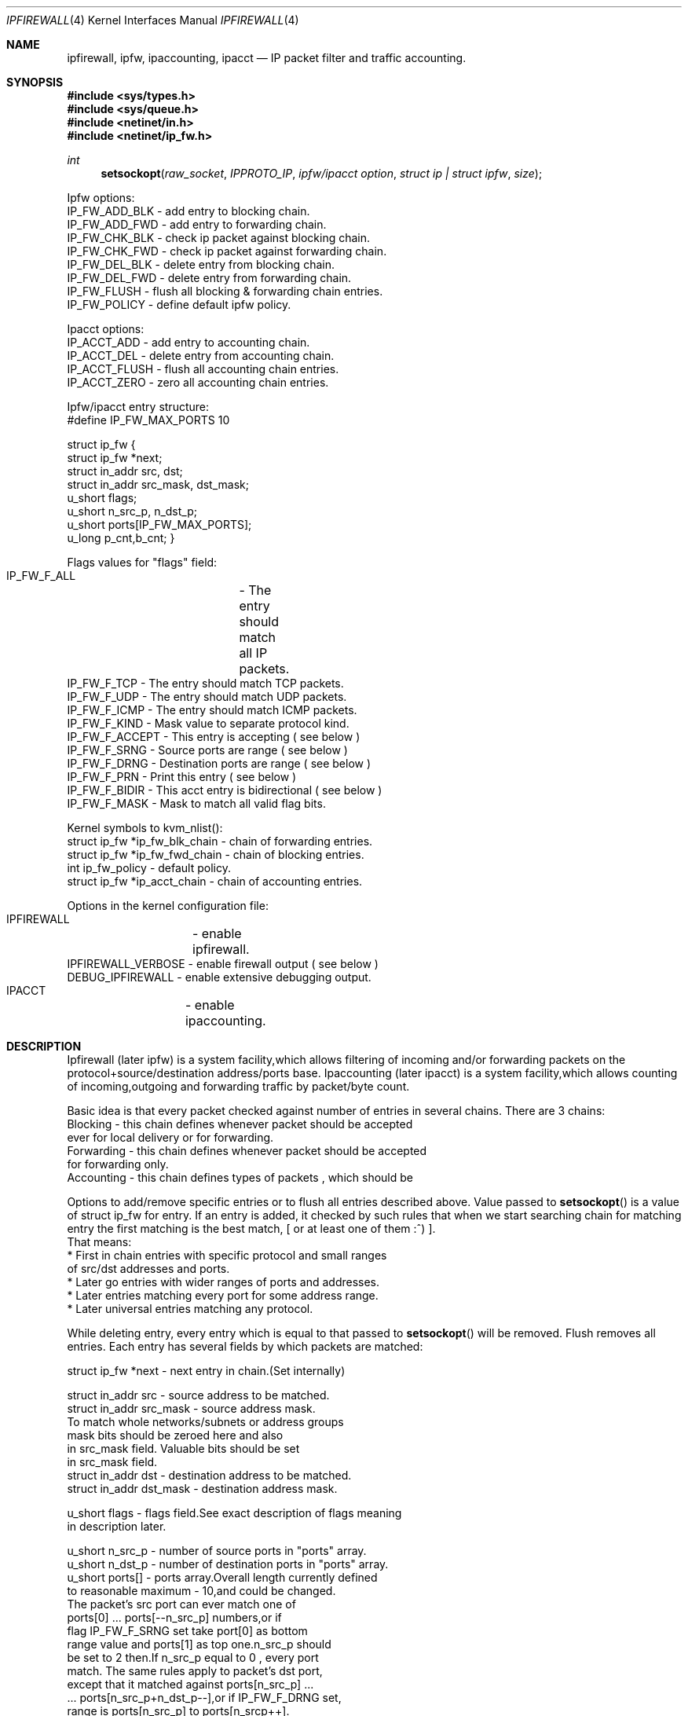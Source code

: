 .\"
.\"	$Id: ipfirewall.4,v 1.8 1997/03/07 02:49:27 jmg Exp $
.\"
.Dd November 16, 1994
.Dt IPFIREWALL 4
.Os
.Sh NAME
.Nm ipfirewall ,
.Nm ipfw ,
.Nm ipaccounting ,
.Nm ipacct
.Nd IP packet filter and traffic accounting.
.Sh SYNOPSIS
.Fd #include <sys/types.h>
.Fd #include <sys/queue.h>
.Fd #include <netinet/in.h>
.Fd #include <netinet/ip_fw.h>
.Ft int
.Fn setsockopt raw_socket IPPROTO_IP "ipfw/ipacct  option" "struct ip | struct ipfw" size

Ipfw options:
  IP_FW_ADD_BLK   - add entry to blocking chain. 
  IP_FW_ADD_FWD   - add entry to forwarding chain. 
  IP_FW_CHK_BLK   - check ip packet against blocking chain.
  IP_FW_CHK_FWD   - check ip packet against forwarding chain.
  IP_FW_DEL_BLK   - delete entry from blocking chain.
  IP_FW_DEL_FWD   - delete entry from forwarding chain.
  IP_FW_FLUSH     - flush all blocking & forwarding chain entries.
  IP_FW_POLICY    - define default ipfw policy.

Ipacct options:
  IP_ACCT_ADD     - add entry to accounting chain.
  IP_ACCT_DEL     - delete entry from accounting chain.
  IP_ACCT_FLUSH   - flush all accounting chain entries.
  IP_ACCT_ZERO    - zero all accounting chain entries.

Ipfw/ipacct entry structure:
  #define IP_FW_MAX_PORTS 10             

struct ip_fw {
  struct ip_fw *next;       
  struct in_addr src, dst; 
  struct in_addr src_mask, dst_mask;  
  u_short flags;                     
  u_short n_src_p, n_dst_p;  
  u_short ports[IP_FW_MAX_PORTS];  
  u_long p_cnt,b_cnt;  
}

Flags values for "flags" field:
  IP_FW_F_ALL  	- The entry should match all IP packets. 
  IP_FW_F_TCP     - The entry should match TCP packets.
  IP_FW_F_UDP     - The entry should match UDP packets.
  IP_FW_F_ICMP    - The entry should match ICMP packets.
  IP_FW_F_KIND    - Mask value to separate protocol kind.
  IP_FW_F_ACCEPT  - This entry is accepting ( see below )
  IP_FW_F_SRNG    - Source ports are range ( see below )
  IP_FW_F_DRNG    - Destination ports are range ( see below )
  IP_FW_F_PRN     - Print this entry ( see below )
  IP_FW_F_BIDIR   - This acct entry is bidirectional ( see below )
  IP_FW_F_MASK    - Mask to match all valid flag bits.

Kernel symbols to kvm_nlist():
  struct ip_fw *ip_fw_blk_chain - chain of forwarding entries.
  struct ip_fw *ip_fw_fwd_chain - chain of blocking entries.
  int           ip_fw_policy    - default policy.
  struct ip_fw *ip_acct_chain   - chain of accounting entries.

Options in the kernel configuration file:
  IPFIREWALL	   - enable ipfirewall.
  IPFIREWALL_VERBOSE - enable firewall output ( see below )
  DEBUG_IPFIREWALL   - enable extensive debugging output.
  IPACCT		   - enable ipaccounting.

.Sh DESCRIPTION
Ipfirewall (later ipfw) is a system facility,which allows filtering
of incoming and/or forwarding packets on the protocol+source/destination
address/ports base.
Ipaccounting (later ipacct) is a system facility,which allows counting
of incoming,outgoing and forwarding traffic by packet/byte count.
.Pp
Basic idea is that every packet checked against number of entries
in several chains.  There are 3 chains:
  Blocking - this chain defines whenever packet should be accepted
             ever for local delivery or for forwarding.
  Forwarding - this chain defines whenever packet should be accepted
               for forwarding only.
  Accounting - this chain defines types of packets , which should be

.Pp
Options to add/remove specific entries or to flush all entries described
above. Value passed to 
.Fn setsockopt
is a value of struct ip_fw for
entry. If an entry is added, it checked by such rules that when we start 
searching chain for matching entry the first matching is the best match,
[ or at least one of them :^) ].
 That means:
  * First in chain entries with specific protocol and small ranges
    of src/dst addresses and ports. 
  * Later go entries with wider ranges of ports and addresses.
  * Later entries matching every port for some address range.
  * Later universal entries matching any protocol.
.Pp
While deleting entry, every entry which is equal to that passed to 
.Fn setsockopt
will be removed.  Flush removes all entries.
Each entry has several fields by which packets are matched:


   struct ip_fw *next - next entry in chain.(Set internally)

   struct in_addr src - source address to be matched.
   struct in_addr src_mask  - source address mask.
           To match whole networks/subnets or address groups
           mask bits should be zeroed here and also
           in src_mask field. Valuable bits should be set
           in src_mask field.
   struct in_addr dst - destination address to be matched.
   struct in_addr dst_mask - destination address mask. 

   u_short flags  - flags field.See exact description of flags meaning
                    in description later.

   u_short n_src_p - number of source ports in "ports" array.
   u_short n_dst_p - number of destination ports in "ports" array. 
   u_short ports[] - ports array.Overall length currently defined
                     to reasonable maximum - 10,and could be changed.
                     The packet's src port can ever match one of
                     ports[0] ... ports[--n_src_p] numbers,or if
                     flag IP_FW_F_SRNG set take port[0] as bottom 
                     range value and ports[1] as top one.n_src_p should
                     be set to 2 then.If n_src_p equal to 0 , every port
                     match. The same rules apply to packet's dst port,
                     except that it matched against ports[n_src_p] ...
                     ... ports[n_src_p+n_dst_p--],or if IP_FW_F_DRNG set,
                     range is ports[n_src_p] to ports[n_srcp++].

   u_long p_cnt - packets count for ipacct entries.
   u_long b_cnt - bytes count for ipacct entries.

Packet matching proceeds in the following manner:

a) If packet entry protocol set to ALL, see c).

b) If entry protocol set to TCP/UDP/ICMP and packet protocol 
   different - no match, if packet protocol and entry protocol
   same - continue.
     
c) If source address pattern does not equal to packets sources address
   masked with src_mask, or destination pattern not equal to packets
   destination address masked with dst_mask - no match.
   If they does and protocol set to ALL/ICMP - got match.
   If they does and protocol set to TCP/UDP - continue.

d) If src port doesn't match or dst port doesn't match - all
   packet don't match. If they do - got match.
.Pp
In ipfw packet matched consequently against every chain entry.
Search continues untill first matching entry found.If IP_FW_F_ACCEPT
flag set - packet accepted.  If it is not set - packet denied.
If no matching entry found, all unmatched packets ever accepted or
denied depending on global policy value. It can be set with
IP_FW_POLICY raw socket option. The value for deny is 0, 
and 1 for accept.
.Pp
Entries can be added with IP_FW_F_PRN flag set.If kernel compiled
with IPFIREWALL_VERBOSE option,packets matching this entries will
be printed by kernel printf's.
.Pp
If some chain is empty,every packet accepted by this chain no
matter what default policy is.
.Pp
To check whenever or not packet denied by some chain , checking
options to setsockopt() can be issued. Then the argument is 
a buffer representing ip packet,thus it has to be 
struct ip + struct tcphdr .
Then setsockopt() return value 0 on accept or another on deny.
.Pp
Ipaccounting entries added the same way as ipfw ones.Packet checked
against all entries in chain and values of p_cnt and b_cnt in matching
entries rised.p_cnt rises by 1 and b_cnt by ip_len value of ip packet.
Thus all traffic size counted including IP headers.
.Pp
If IP_FW_F_BIDIR flag is set in accounting entry,packets counted are
those which match entry in standard way along with packets which match
entry while their source and destination addr/port pairs swapped.
.Pp
Zero option allows all accounting to be cleared.
.Sh DIAGNOSTICS

[EINVAL]  The IP option field was improperly formed; an option
          field was shorter than the minimum value or longer than
          the option buffer provided.An structural error in 
          ip_fw structure occurred (n_src_p+n_dst_p too big,
          ports set for ALL/ICMP protocols etc.)
.Sh SEE ALSO
.Xr setsockopt 2 ,
.Xr kvm_nlist 3 ,
.Xr kvm_read 3 ,
.Xr ip 4
.Sh BUGS
The ipfw/ipacct facilities are new and, although serious bugs have
been tracked, some less important ones are expected.
.Pp
This man page is mostly out of date and should be rewritten. 
.Sh HISTORY
 Ipfw facility has been initially written as package to BSDI
by Daniel Boulet <danny@BouletFermat.ab.ca>.
 It has been heavily modified and ported to
.Fx 2.0
by Ugen J.S.Antsilevich <ugen@NetVision.net.il>
 Ipacct facility written for
.Fx 2.0
by Ugen J.S.Antsilevich <ugen@NetVision.net.il>
